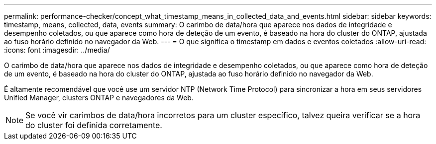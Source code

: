 ---
permalink: performance-checker/concept_what_timestamp_means_in_collected_data_and_events.html 
sidebar: sidebar 
keywords: timestamp, means, collected, data, events 
summary: O carimbo de data/hora que aparece nos dados de integridade e desempenho coletados, ou que aparece como hora de deteção de um evento, é baseado na hora do cluster do ONTAP, ajustada ao fuso horário definido no navegador da Web. 
---
= O que significa o timestamp em dados e eventos coletados
:allow-uri-read: 
:icons: font
:imagesdir: ../media/


[role="lead"]
O carimbo de data/hora que aparece nos dados de integridade e desempenho coletados, ou que aparece como hora de deteção de um evento, é baseado na hora do cluster do ONTAP, ajustada ao fuso horário definido no navegador da Web.

É altamente recomendável que você use um servidor NTP (Network Time Protocol) para sincronizar a hora em seus servidores Unified Manager, clusters ONTAP e navegadores da Web.

[NOTE]
====
Se você vir carimbos de data/hora incorretos para um cluster específico, talvez queira verificar se a hora do cluster foi definida corretamente.

====